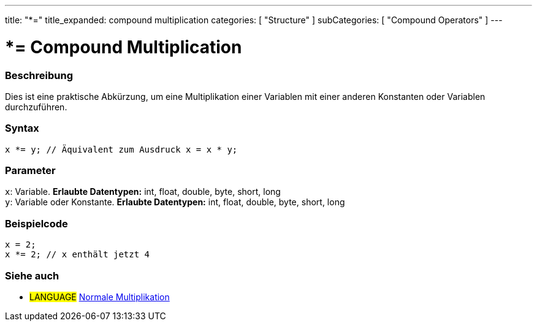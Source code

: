 ---
title: "*="
title_expanded: compound multiplication
categories: [ "Structure" ]
subCategories: [ "Compound Operators" ]
---





= *= Compound Multiplication


// OVERVIEW SECTION STARTS
[#overview]
--

[float]
=== Beschreibung
Dies ist eine praktische Abkürzung, um eine Multiplikation einer Variablen mit einer anderen Konstanten oder Variablen durchzuführen.
[%hardbreaks]


[float]
=== Syntax
[source,arduino]
----
x *= y; // Äquivalent zum Ausdruck x = x * y;
----

[float]
=== Parameter
`x`: Variable. *Erlaubte Datentypen:* int, float, double, byte, short, long +
`y`: Variable oder Konstante. *Erlaubte Datentypen:* int, float, double, byte, short, long

--
// OVERVIEW SECTION ENDS



// HOW TO USE SECTION STARTS
[#howtouse]
--

[float]
=== Beispielcode

[source,arduino]
----
x = 2;
x *= 2; // x enthält jetzt 4
----


--
// HOW TO USE SECTION ENDS




//SEE ALSO SECTION BEGINS
[#see_also]
--

[float]
=== Siehe auch

[role="language"]
* #LANGUAGE#  link:../../arithmetic-operators/multiplication[Normale Multiplikation]

--
// SEE ALSO SECTION ENDS
